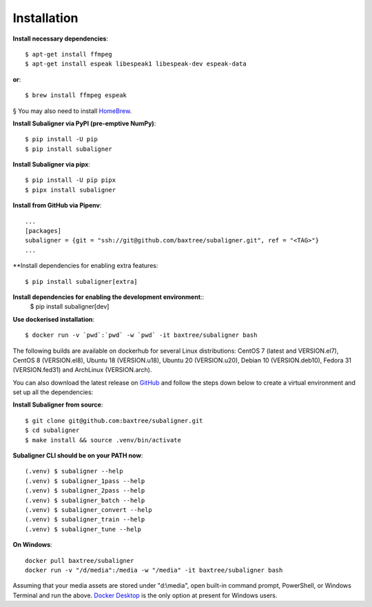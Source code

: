 ########################
Installation
########################

**Install necessary dependencies**::

    $ apt-get install ffmpeg
    $ apt-get install espeak libespeak1 libespeak-dev espeak-data

**or**::

    $ brew install ffmpeg espeak

§ You may also need to install `HomeBrew <https://brew.sh/>`_.

**Install Subaligner via PyPI (pre-emptive NumPy)**::

    $ pip install -U pip
    $ pip install subaligner

**Install Subaligner via pipx**::

    $ pip install -U pip pipx
    $ pipx install subaligner

**Install from GitHub via Pipenv**::

    ...
    [packages]
    subaligner = {git = "ssh://git@github.com/baxtree/subaligner.git", ref = "<TAG>"}
    ...

**Install dependencies for enabling extra features::

    $ pip install subaligner[extra]

**Install dependencies for enabling the development environment**::
    $ pip install subaligner[dev]

**Use dockerised installation**::

    $ docker run -v `pwd`:`pwd` -w `pwd` -it baxtree/subaligner bash

The following builds are available on dockerhub for several Linux distributions: CentOS 7 (latest and VERSION.el7), CentOS 8 (VERSION.el8), Ubuntu 18 (VERSION.u18), Ubuntu 20 (VERSION.u20), Debian 10 (VERSION.deb10), Fedora 31 (VERSION.fed31) and ArchLinux (VERSION.arch).

You can also download the latest
release on `GitHub <https://github.com/baxtree/subaligner>`_ and follow the steps down below
to create a virtual environment and set up all the dependencies:

**Install Subaligner from source**::

    $ git clone git@github.com:baxtree/subaligner.git
    $ cd subaligner
    $ make install && source .venv/bin/activate

**Subaligner CLI should be on your PATH now**::

    (.venv) $ subaligner --help
    (.venv) $ subaligner_1pass --help
    (.venv) $ subaligner_2pass --help
    (.venv) $ subaligner_batch --help
    (.venv) $ subaligner_convert --help
    (.venv) $ subaligner_train --help
    (.venv) $ subaligner_tune --help

**On Windows**::

    docker pull baxtree/subaligner
    docker run -v "/d/media":/media -w "/media" -it baxtree/subaligner bash

Assuming that your media assets are stored under "d:\\media", open built-in command prompt, PowerShell, or Windows Terminal and run the above.
`Docker Desktop <https://docs.docker.com/docker-for-windows/install/>`_ is the only option at present for Windows users.
